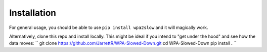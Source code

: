 Installation
====================================

For general usage, you should be able to use ``pip install wpa2slow`` and it will magically work.

Alternatively, clone this repo and install locally. This might be ideal if you intend to "get under the hood" and see how the data moves:
``
git clone https://github.com/JarrettR/WPA-Slowed-Down.git
cd WPA-Slowed-Down
pip install .
``
